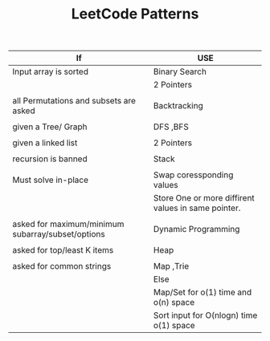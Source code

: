 :PROPERTIES:
:ID:       ADE68492-9F19-46B0-8F2C-9B17F021913F
:END:
#+TITLE:  LeetCode Patterns

|---------------------------------------------------+-----------------------------------------------------|
| If                                                | USE                                                 |
|---------------------------------------------------+-----------------------------------------------------|
| Input array is sorted                             | Binary Search                                       |
|                                                   | 2 Pointers                                          |
|                                                   |                                                     |
| all Permutations and subsets are asked            | Backtracking                                        |
|                                                   |                                                     |
| given a Tree/ Graph                               | DFS ,BFS                                            |
|                                                   |                                                     |
| given a linked list                               | 2 Pointers                                          |
|                                                   |                                                     |
| recursion is banned                               | Stack                                               |
|                                                   |                                                     |
| Must solve in-place                               | Swap coressponding values                           |
|                                                   | Store One or more diffirent values in same pointer. |
|                                                   |                                                     |
| asked for maximum/minimum subarray/subset/options | Dynamic Programming                                 |
|                                                   |                                                     |
| asked for top/least K items                       | Heap                                                |
|                                                   |                                                     |
| asked for common strings                          | Map ,Trie                                           |
|                                                   | Else                                                |
|                                                   | Map/Set for o(1) time and o(n) space                |
|                                                   | Sort input for O(nlogn) time o(1) space             |
|---------------------------------------------------+-----------------------------------------------------|




